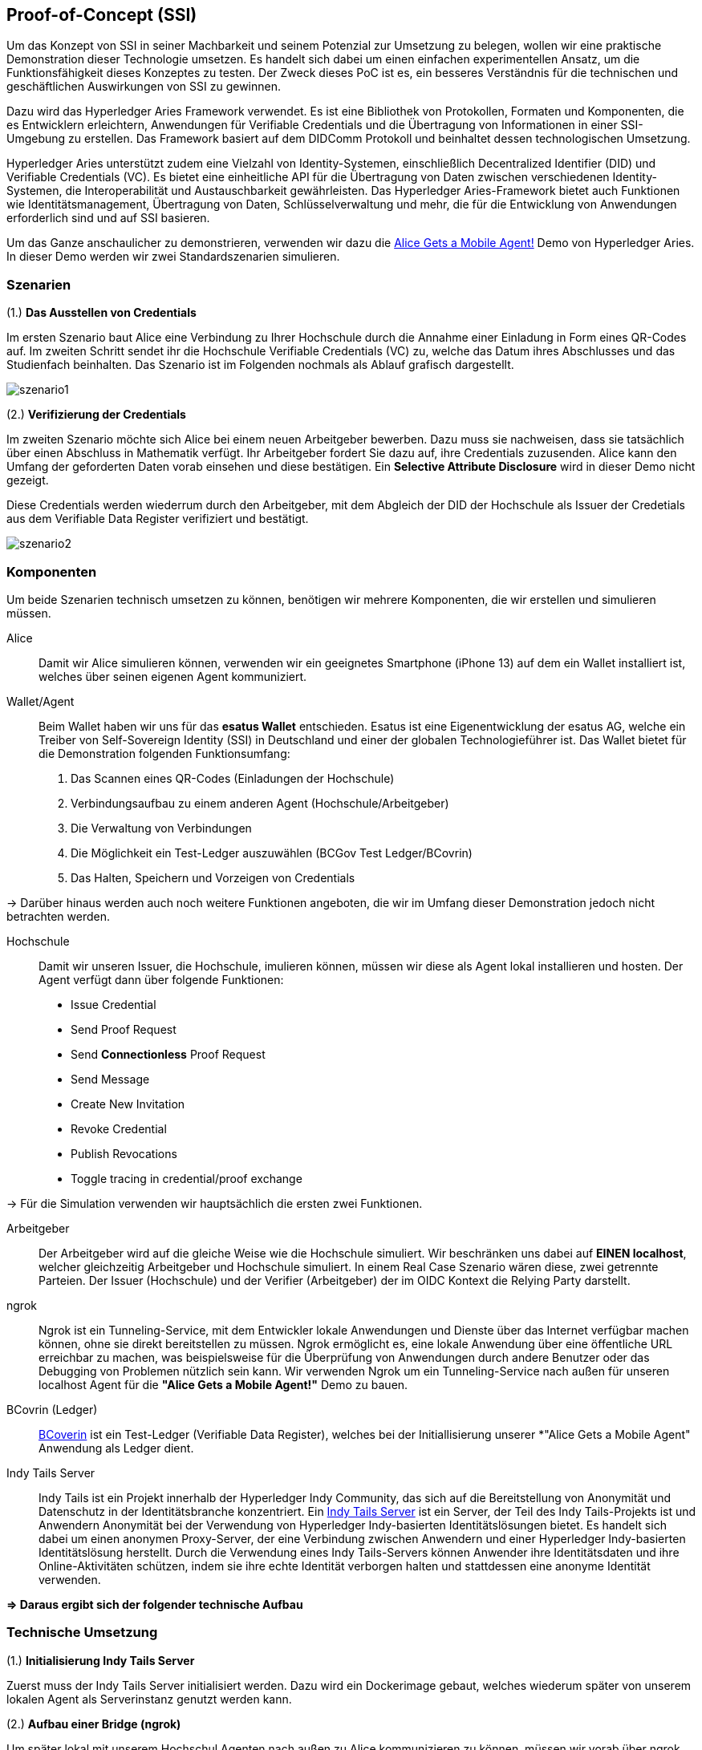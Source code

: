 == Proof-of-Concept (SSI)

Um das Konzept von SSI in seiner Machbarkeit und seinem Potenzial zur Umsetzung zu belegen, wollen wir eine praktische Demonstration dieser Technologie umsetzen. Es handelt sich dabei um einen einfachen experimentellen Ansatz, um die Funktionsfähigkeit dieses Konzeptes zu testen. Der Zweck dieses PoC ist es, ein besseres Verständnis für die technischen und geschäftlichen Auswirkungen von SSI zu gewinnen.

Dazu wird das Hyperledger Aries Framework verwendet. Es ist eine Bibliothek von Protokollen, Formaten und Komponenten, die es Entwicklern erleichtern, Anwendungen für Verifiable Credentials und die Übertragung von Informationen in einer SSI-Umgebung zu erstellen. Das Framework basiert auf dem DIDComm Protokoll und beinhaltet dessen technologischen Umsetzung.

Hyperledger Aries unterstützt zudem eine Vielzahl von Identity-Systemen, einschließlich Decentralized Identifier (DID) und Verifiable Credentials (VC). Es bietet eine einheitliche API für die Übertragung von Daten zwischen verschiedenen Identity-Systemen, die Interoperabilität und Austauschbarkeit gewährleisten. Das Hyperledger Aries-Framework bietet auch Funktionen wie Identitätsmanagement, Übertragung von Daten, Schlüsselverwaltung und mehr, die für die Entwicklung von Anwendungen erforderlich sind und auf SSI basieren.

Um das Ganze anschaulicher zu demonstrieren, verwenden wir dazu die https://github.com/hyperledger/aries-cloudagent-python/blob/main/demo/AliceGetsAPhone.md[Alice Gets a Mobile Agent!] Demo von Hyperledger Aries. In dieser Demo werden wir zwei Standardszenarien simulieren.

=== Szenarien

(1.) *Das Ausstellen von Credentials*

Im ersten Szenario baut Alice eine Verbindung zu Ihrer Hochschule durch die Annahme einer Einladung in Form eines QR-Codes auf. Im zweiten Schritt sendet ihr die Hochschule Verifiable Credentials (VC) zu, welche das Datum ihres Abschlusses und das Studienfach beinhalten. Das Szenario ist im Folgenden nochmals als Ablauf grafisch dargestellt.

image::./7_POC/img/szenario1.png[]

(2.) *Verifizierung der Credentials*

Im zweiten Szenario möchte sich Alice bei einem neuen Arbeitgeber bewerben. Dazu muss sie nachweisen, dass sie tatsächlich über einen Abschluss in Mathematik verfügt. Ihr Arbeitgeber fordert Sie dazu auf, ihre Credentials zuzusenden. Alice kann den Umfang der geforderten Daten vorab einsehen und diese bestätigen. Ein *Selective Attribute Disclosure* wird in dieser Demo nicht gezeigt.

Diese Credentials werden wiederrum durch den Arbeitgeber, mit dem Abgleich der DID der Hochschule als Issuer der Credetials aus dem Verifiable Data Register verifiziert und bestätigt.

image::./7_POC/img/szenario2.png[]

=== Komponenten

Um beide Szenarien technisch umsetzen zu können, benötigen wir mehrere Komponenten, die wir erstellen und simulieren müssen.

Alice:: Damit wir Alice simulieren können, verwenden wir ein geeignetes Smartphone (iPhone 13) auf dem ein Wallet installiert ist, welches über seinen eigenen Agent kommuniziert.

Wallet/Agent:: Beim Wallet haben wir uns für das *esatus Wallet* entschieden. Esatus ist eine Eigenentwicklung der esatus AG, welche ein Treiber von Self-Sovereign Identity (SSI) in Deutschland und einer der globalen Technologieführer ist. Das Wallet bietet für die Demonstration folgenden Funktionsumfang:

. Das Scannen eines QR-Codes (Einladungen der Hochschule)
. Verbindungsaufbau zu einem anderen Agent (Hochschule/Arbeitgeber)
. Die Verwaltung von Verbindungen
. Die Möglichkeit ein Test-Ledger auszuwählen (BCGov Test Ledger/BCovrin)
. Das Halten, Speichern und Vorzeigen von Credentials

-> Darüber hinaus werden auch noch weitere Funktionen angeboten, die wir im Umfang dieser Demonstration jedoch nicht betrachten werden.

Hochschule:: Damit wir unseren Issuer, die Hochschule, imulieren können, müssen wir diese als Agent lokal installieren und hosten. Der Agent verfügt dann über folgende Funktionen:

* Issue Credential
* Send Proof Request
* Send *Connectionless* Proof Request
* Send Message
* Create New Invitation
* Revoke Credential
* Publish Revocations
* Toggle tracing in credential/proof exchange

-> Für die Simulation verwenden wir hauptsächlich die ersten zwei Funktionen.

Arbeitgeber:: Der Arbeitgeber wird auf die gleiche Weise wie die Hochschule simuliert. Wir beschränken uns dabei auf *EINEN localhost*, welcher gleichzeitig Arbeitgeber und Hochschule simuliert. In einem Real Case Szenario wären diese, zwei getrennte Parteien. Der Issuer (Hochschule) und der Verifier (Arbeitgeber) der im OIDC Kontext die Relying Party darstellt.

ngrok:: Ngrok ist ein Tunneling-Service, mit dem Entwickler lokale Anwendungen und Dienste über das Internet verfügbar machen können, ohne sie direkt bereitstellen zu müssen. Ngrok ermöglicht es, eine lokale Anwendung über eine öffentliche URL erreichbar zu machen, was beispielsweise für die Überprüfung von Anwendungen durch andere Benutzer oder das Debugging von Problemen nützlich sein kann. Wir verwenden Ngrok um ein Tunneling-Service nach außen für unseren localhost Agent für die *"Alice Gets a Mobile Agent!"* Demo zu bauen.

BCovrin (Ledger):: http://test.bcovrin.vonx.io[BCoverin] ist ein Test-Ledger (Verifiable Data Register), welches bei der Initiallisierung unserer *"Alice Gets a Mobile Agent" Anwendung als Ledger dient.

Indy Tails Server:: Indy Tails ist ein Projekt innerhalb der Hyperledger Indy Community, das sich auf die Bereitstellung von Anonymität und Datenschutz in der Identitätsbranche konzentriert. Ein https://github.com/bcgov/indy-tails-server[Indy Tails Server] ist ein Server, der Teil des Indy Tails-Projekts ist und Anwendern Anonymität bei der Verwendung von Hyperledger Indy-basierten Identitätslösungen bietet. Es handelt sich dabei um einen anonymen Proxy-Server, der eine Verbindung zwischen Anwendern und einer Hyperledger Indy-basierten Identitätslösung herstellt. Durch die Verwendung eines Indy Tails-Servers können Anwender ihre Identitätsdaten und ihre Online-Aktivitäten schützen, indem sie ihre echte Identität verborgen halten und stattdessen eine anonyme Identität verwenden.

*=> Daraus ergibt sich der folgender technische Aufbau*

// Image Technischer Aufbau

=== Technische Umsetzung

(1.) *Initialisierung Indy Tails Server*

Zuerst muss der Indy Tails Server initialisiert werden. Dazu wird ein Dockerimage gebaut, welches wiederum später von unserem lokalen Agent als Serverinstanz genutzt werden kann.

(2.) *Aufbau einer Bridge (ngrok)*

Um später lokal mit unserem Hochschul Agenten nach außen zu Alice kommunizieren zu können, müssen wir vorab über ngrok eine http Bridge aufbauen. Dabei findet ein Portmapping des _localhost_ auf eine öffentliche URL statt.

    https://bf6a-2003-fa-af0a-25ad-a0ee-11e7-2b91.eu.ngrok.io -> http://localhost:8020

(3.) *Initialisierung des lokalen Agents*

Über das Tails Netzwerk wird ein Agent initialisiert, welcher wiederum BCovrin als Test Ledger nutzt. Der folgende Befehl zeigt die detaillierte Initialisierung des Agenten. 

    TAILS_NETWORK=docker_tails-server LEDGER_URL=http://test.bcovrin.vonx.io ./run_demo faber --aip 10 --revocation --events

Auflistung der Parameter:

TAILS_NETWORK=docker_tails-server:: Legt die Art des Tails-Netzwerks fest, auf dem das Demo ausgeführt wird. Hier wird "docker_tails-server" angegeben, so dass ein Docker-Container als Tails-Server verwendet wird.

LEDGER_URL=http://test.bcovrin.vonx.io:: Legt die URL des Ledger fest, mit dem Faber kommunizieren soll. Hier wird eine Test-URL angegeben, die auf einen vonx.io-Ledger-Server verweist.
/run_demo:: Ist der Befehl, der die Demo startet.

faber:: Ist das Argument, das an den Befehl übergeben wird und das Faber-System angibt, welches Teil der Demos sein soll.

--aip 10:: Gibt an, dass die Demo gemäß den Anforderungen des AIP (Agent Interaction Protocol) 10 ausgeführt werden soll.

--revocation:: Gibt an, dass die Demo die Verwendung von Widerrufskomponenten beinhalten soll.

--events:: gibt an, dass die Demo die Überwachung von Ereignissen unterstützen soll.

(4.) *Installation des esatus Wallets*

Zuletzt müssen wir noch ein Wallet auf unserem Smartphone installieren. Die Installation findet klassich über den App-Store oder Play-Store statt. Dabei sind keine Spezifischkeiten zu beachten. Nach erfolgreicher Installation muss das Wallet auf das BCGov Test Ledger (BCovrin) umgestellt werden.

=== Ausführung

Nachdem wir die technischen Grundlagen für unsere Demonstration geschaffen haben, wollen wir zuletzt einen Auszug aus der *"Alice Gets a Mobile Agent!"* Demo zeigen.

(1.) *Start der ngrok Bridge*

image::./7_POC/img/ngrok.png[]

Zu erkennen ist vor allem das Mapping der lokalen Adresse _localhost:8020_ auf eine öffentlich zugängliche URL.

(2.) *Provisionierung eines Agents und einer Wallet*

image::./7_POC/img/start.png[]

Als nächstes wird der Tails Server gestartet und die Endpunkte des Servers mit ngrok gefetcht, so dass dieser einen neuen Endpunkt für die Kommunikation nach außen mit ngrok als Verbindungsbrücke erhält.

Danach werden wiederrum Agent und Wallet provisioniert, indem eine neue DID erzeugt wird, welche wiederum im Test Ledger (test.bcoverin) registriert wird.

(3.) *Erfolgreiche Provisionierung*

image::./7_POC/img/start.png[]

Nach erfolgreicher Provisionierung werden die Daten für den Agent und dem Wallet einschließlich der öffentlichen DID Information ausgegeben und gespeichert.

(4.) *Schema und weitere Einstellunge*

image::./7_POC/img/schema.png[]

Im Anschluss wird das Schema geladen, welches später für die Erzeugnung der Credentials verwendet wird. Es werden zusätzliche Konfigurationen abgeschlossen, die in dieser Darstellung jedoch nicht abgebildet sind.

(5.) *Erstellung einer Einladung*

image::./7_POC/img/schema.png[]

Nach erfolgreichen Abschluss aller Konfigurationen wird eine einmalige Einladung erstellt, die über einen mobilen Agenten (vorzugsweise den von Alice) gescannt werden kann. Danach hat Alice die Möglichkeit die Verbindung anzunehmen oder abzulehnen.

(6.) *Aufbau einer Verbindung zwischen Alice und dem Hochschul Agenten*

image::./7_POC/img/verbindung.png[]

Nachdem Alice die Einladung angenommen hat, wird eine Peer-to-Peer Verbindung zwischen dem Agenten von Alice und dem Agenten der Hochschule hergestellt.

(7.) *Austellung der Credentials*

image::./7_POC/img/issues.png[]

Sowohl Alice hat nun die Möglichkeit Credentials anzufordern, als auch die Hochschule besitzt die Möglichkeit diese eigenständig auszustellen. Dabei kann Alice die Korrektheit dieser Daten überprüfen und diese auch jederzeit ablehnen. Alice ist nicht dazu gezwungen die Credentials auch annehmen zu müssen. Damit behält Alice stets ihre Datenhohheit.

(8). *Speicherung der Credentials*

image::./7_POC/img/credentials.png[]

Die Credentials werden im eigenen persönlichen Wallet von Alice dezentral (aus Netzwerkperspektive) und zentral (aus ihrer eigenen Perspektive) gespeichert und sind dadurch lokal für Alice jederzeit abrufbar. 

(9.) *Überprüfung der Credentials*

image::./7_POC/img/credentials.png[]

Wichtig ist dabei vor allem die Überprüfung der Credentials. Dies geschieht durch die Zertifizierung des Ausstellers. In diesem Demo Beispiel ist Aussteller (Issuer bzw. die Hochschule) und Verifizierer (Verifier bzw. der Arbeitgeber) ein und der selbe Agent. In einem Real-Case-Szenario findet die Verifizierug durch die Überprüfung der DID des Ausstellers im Daten Register (Ledger) statt.
